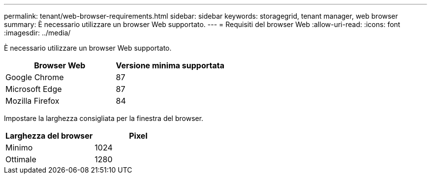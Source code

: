 ---
permalink: tenant/web-browser-requirements.html 
sidebar: sidebar 
keywords: storagegrid, tenant manager, web browser 
summary: È necessario utilizzare un browser Web supportato. 
---
= Requisiti del browser Web
:allow-uri-read: 
:icons: font
:imagesdir: ../media/


[role="lead"]
È necessario utilizzare un browser Web supportato.

|===
| Browser Web | Versione minima supportata 


 a| 
Google Chrome
 a| 
87



 a| 
Microsoft Edge
 a| 
87



 a| 
Mozilla Firefox
 a| 
84

|===
Impostare la larghezza consigliata per la finestra del browser.

|===
| Larghezza del browser | Pixel 


 a| 
Minimo
 a| 
1024



 a| 
Ottimale
 a| 
1280

|===